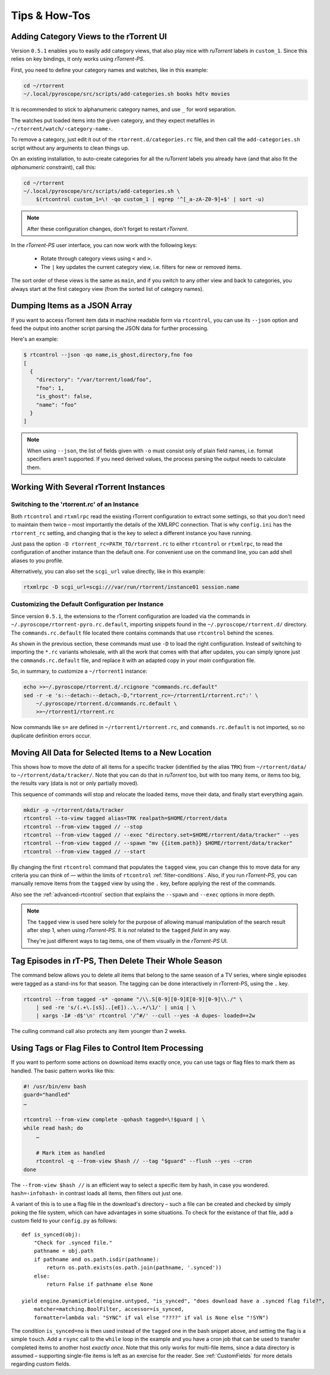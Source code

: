 Tips & How-Tos
==============

Adding Category Views to the rTorrent UI
----------------------------------------

Version ``0.5.1`` enables you to easily add category views,
that also play nice with *ruTorrent* labels in ``custom_1``.
Since this relies on key bindings, it only works using *rTorrent-PS*.

First, you need to define your category names and watches,
like in this example:

.. code-block:: shell

    cd ~/rtorrent
    ~/.local/pyroscope/src/scripts/add-categories.sh books hdtv movies

It is recommended to stick to alphanumeric category names,
and use ``_`` for word separation.

The watches put loaded items into the given category,
and they expect metafiles in ``~/rtorrent/watch/‹category-name›``.

To remove a category, just edit it out of the ``rtorrent.d/categories.rc`` file,
and then call the ``add-categories.sh`` script without any arguments to clean things up.

On an existing installation, to auto-create categories for all the *ruTorrent* labels
you already have (and that also fit the *alphanumeric* constraint), call this:

.. code-block:: shell

    cd ~/rtorrent
    ~/.local/pyroscope/src/scripts/add-categories.sh \
        $(rtcontrol custom_1=\! -qo custom_1 | egrep '^[_a-zA-Z0-9]+$' | sort -u)


.. note::

    After these configuration changes, don't forget to restart *rTorrent*.


In the *rTorrent-PS* user interface, you can now work with the following keys:

 * Rotate through category views using ``<`` and ``>``.
 * The ``|`` key updates the current category view, i.e. filters for new or removed items.

The sort order of these views is the same as ``main``,
and if you switch to any other view and back to categories,
you always start at the first category view
(from the sorted list of category names).


Dumping Items as a JSON Array
-----------------------------

If you want to access rTorrent item data in machine readable form via ``rtcontrol``,
you can use its ``--json`` option and feed the output into another script parsing
the JSON data for further processing.

Here's an example:

.. code-block:: shell

    $ rtcontrol --json -qo name,is_ghost,directory,fno foo
    [
      {
        "directory": "/var/torrent/load/foo",
        "fno": 1,
        "is_ghost": false,
        "name": "foo"
      }
    ]

.. note::

    When using ``--json``, the list of fields given with ``-o`` must
    consist only of plain field names, i.e. format specifiers aren't supported.
    If you need derived values, the process parsing the output needs to calculate them.


Working With Several rTorrent Instances
---------------------------------------

Switching to the 'rtorrent.rc' of an Instance
^^^^^^^^^^^^^^^^^^^^^^^^^^^^^^^^^^^^^^^^^^^^^

Both ``rtcontrol`` and ``rtxmlrpc`` read the existing rTorrent configuration
to extract some settings, so that you don't need to maintain them twice – most
importantly the details of the XMLRPC connection. That is why ``config.ini``
has the ``rtorrent_rc`` setting, and changing that is the key to select
a different instance you have running.

Just pass the option ``-D rtorrent_rc=PATH_TO/rtorrent.rc`` to either
``rtcontrol`` or ``rtxmlrpc``, to read the configuration of another instance
than the default one. For convenient use on the command line, you can add
shell aliases to you profile.

Alternatively, you can also set the ``scgi_url`` value directly, like in this example:

.. code-block:: shell

    rtxmlrpc -D scgi_url=scgi:///var/run/rtorrent/instance01 session.name


Customizing the Default Configuration per Instance
^^^^^^^^^^^^^^^^^^^^^^^^^^^^^^^^^^^^^^^^^^^^^^^^^^

Since version ``0.5.1``, the extensions to the rTorrent configuration are
loaded via the commands in ``~/.pyroscope/rtorrent-pyro.rc.default``,
importing snippets found in the ``~/.pyroscope/rtorrent.d/`` directory.
The ``commands.rc.default`` file located there contains commands that use
``rtcontrol`` behind the scenes.

As shown in the previous section, these commands must use ``-D`` to load the
right configuration. Instead of switching to importing the ``*.rc`` variants
wholesale, with all the work that comes with that after updates,
you can simply ignore just the ``commands.rc.default`` file,
and replace it with an adapted copy in your *main* configuration file.

So, in summary, to customize a ``~/rtorrent1`` instance:

.. code-block:: shell

    echo >>~/.pyroscope/rtorrent.d/.rcignore "commands.rc.default"
    sed -r -e 's:--detach:--detach,-D,"rtorrent_rc=~/rtorrent1/rtorrent.rc":' \
        ~/.pyroscope/rtorrent.d/commands.rc.default \
        >>~/rtorrent1/rtorrent.rc

Now commands like ``s=`` are defined in ``~/rtorrent1/rtorrent.rc``, and
``commands.rc.default`` is not imported, so no duplicate definition errors occur.


Moving All Data for Selected Items to a New Location
----------------------------------------------------

This shows how to move the *data* of all items for a specific tracker
(identified by the alias ``TRK``) from ``~/rtorrent/data/`` to ``~/rtorrent/data/tracker/``.
Note that you can do that in *ruTorrent* too, but with too many items, or items too big,
the results vary (data is not or only partially moved).

This sequence of commands will stop and relocate the loaded items, move their data,
and finally start everything again.

.. code-block:: shell

    mkdir -p ~/rtorrent/data/tracker
    rtcontrol --to-view tagged alias=TRK realpath=$HOME/rtorrent/data
    rtcontrol --from-view tagged // --stop
    rtcontrol --from-view tagged // --exec "directory.set=$HOME/rtorrent/data/tracker" --yes
    rtcontrol --from-view tagged // --spawn "mv {{item.path}} $HOME/rtorrent/data/tracker"
    rtcontrol --from-view tagged // --start

By changing the first ``rtcontrol`` command that populates the ``tagged`` view,
you can change this to move data for any criteria you can think of — within the
limits of ``rtcontrol`` :ref:`filter-conditions`. Also, if you run *rTorrent-PS*, you can manually
remove items from the ``tagged`` view by using the ``.`` key, before applying the
rest of the commands.

Also see the :ref:`advanced-rtcontrol` section that explains
the ``--spawn`` and ``--exec`` options in more depth.

.. note::

    The ``tagged`` view is used here solely for the purpose of allowing
    manual manipulation of the search result after step 1, when using *rTorrent-PS*.
    It is *not* related to the ``tagged`` *field* in any way.

    They're just different ways to tag items, one of them visually in the *rTorrent-PS* UI.


Tag Episodes in rT-PS, Then Delete Their Whole Season
-----------------------------------------------------

The command below allows you to delete all items that belong to the same season of a TV series,
where single episodes were tagged as a stand-ins for that season.
The tagging can be done interactively in rTorrent-PS, using the ``.`` key.

.. code-block:: shell

    rtcontrol --from tagged -s* -qoname "/\\.S[0-9][0-9]E[0-9][0-9]\\./" \
        | sed -re 's/(.+\.[sS]..[eE])..\..+/\1/' | uniq | \
        | xargs -I# -d$'\n' rtcontrol '/^#/' --cull --yes -A dupes- loaded=+2w

The culling command call also protects any item younger than 2 weeks.


Using Tags or Flag Files to Control Item Processing
---------------------------------------------------

If you want to perform some actions on download items exactly once,
you can use tags or flag files to mark them as handled.
The basic pattern works like this:

.. code-block:: shell

    #! /usr/bin/env bash
    guard="handled"
    …

    rtcontrol --from-view complete -qohash tagged=\!$guard | \
    while read hash; do
        …

        # Mark item as handled
        rtcontrol -q --from-view $hash // --tag "$guard" --flush --yes --cron
    done

The ``--from-view $hash //`` is an efficient way to select a specific item by hash,
in case you wondered. ``hash=‹infohash›`` in contrast loads all items, then filters out just one.

A variant of this is to use a flag file in the download's directory –
such a file can be created and checked by simply poking the file system, which
can have advantages in some situations. To check for the existance
of that file, add a custom field to your ``config.py`` as follows::

    def is_synced(obj):
        "Check for .synced file."
        pathname = obj.path
        if pathname and os.path.isdir(pathname):
            return os.path.exists(os.path.join(pathname, '.synced'))
        else:
            return False if pathname else None

    yield engine.DynamicField(engine.untyped, "is_synced", "does download have a .synced flag file?",
        matcher=matching.BoolFilter, accessor=is_synced,
        formatter=lambda val: "SYNC" if val else "????" if val is None else "!SYN")

The condition ``is_synced=no`` is then used instead of the ``tagged`` one in the bash snippet above,
and setting the flag is a simple ``touch``. Add a ``rsync`` call to the ``while`` loop in the example
and you have a cron job that can be used to transfer completed items to another host *exactly once*.
Note that this only works for multi-file items, since a data directory is assumed –
supporting single-file items is left as an exercise for the reader.
See :ref:`CustomFields` for more details regarding custom fields.
